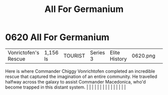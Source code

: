 :PROPERTIES:
:ID:       80e4e764-c179-4804-9e66-80631afee051
:END:
#+title: All For Germanium
#+filetags: :beacon:
*     0620  All For Germanium
| Vonrictofen's Rescue                 | 1,156 ls      | TOURIST                | Series 3  | Elite History | 0620.png |           |               |                                                                                                                                                                                                                                                                                                                                                                                                                                                                                                                                                                                                                                                                                                                                                                                                                                                                                                                                                                                                                       |           |     4 | 

Here is where Commander Chiggy Vonrichtofen completed an incredible rescue that captured the imagination of an entire community. He travelled halfway across the galaxy to assist Commander Macedonica, who'd become trapped in this distant system.                                                                                                                                                                                                                                                                                                                                                                                                                                                                                                                                                                                                                                                                                                                                                                                                                                                                                                                                                                                                                                                                                                                                                                                                                                                                                                                                                                                                                                                                                                                                                                                                                                                                                                                                                                                                                                                                                                                                                                                                                                                                                                                                                                                                                                                                                                                                                                                                                                                                                                                                                                                                                                                                                                                                                                                              |   |   |                                                                                                                                                                                                                                                                                                                                                                                                                                                                                                                                                                                                                                                                                                                                                                                                                                                                                                                                                                                                                       |   |   |   |   |   |   |   |   |   |   |   |   

[[file:img/beacons/0620.png]]
